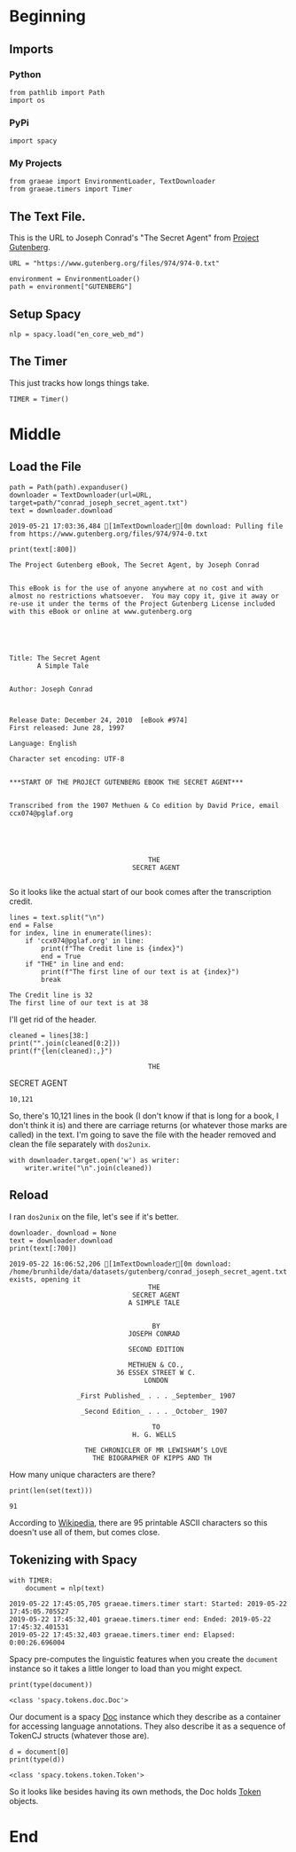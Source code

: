 #+BEGIN_COMMENT
.. title: Tidying Data
.. slug: tidying-data
.. date: 2019-05-20 13:15:38 UTC-07:00
.. tags: data,tidying
.. category: Data
.. link: 
.. description: Some notes on tidying data.
.. type: text
.. status: 
.. updated: 

#+END_COMMENT
#+OPTIONS: ^:{}
#+OPTIONS: H:5
#+TOC: headlines 2
#+BEGIN_SRC ipython :session tidying :results none :exports none
%load_ext autoreload
%autoreload 2
#+END_SRC
* Beginning
** Imports
*** Python
#+BEGIN_SRC ipython :session tidying :results none
from pathlib import Path
import os
#+END_SRC
*** PyPi
#+BEGIN_SRC ipython :session tidying :results none
import spacy
#+END_SRC
*** My Projects
#+BEGIN_SRC ipython :session tidying :results none
from graeae import EnvironmentLoader, TextDownloader
from graeae.timers import Timer
#+END_SRC
** The Text File.
This is the URL to Joseph Conrad's "The Secret Agent" from [[https://www.gutenberg.org/ebooks/974][Project Gutenberg]].
#+BEGIN_SRC ipython :session tidying :results none
URL = "https://www.gutenberg.org/files/974/974-0.txt"
#+END_SRC

#+BEGIN_SRC ipython :session tidying :results none
environment = EnvironmentLoader()
path = environment["GUTENBERG"]
#+END_SRC
** Setup Spacy
#+BEGIN_SRC ipython :session tidying :results none
nlp = spacy.load("en_core_web_md")
#+END_SRC

** The Timer
   This just tracks how longs things take.
#+BEGIN_SRC ipython :session tidying :results none
TIMER = Timer()
#+END_SRC
* Middle
** Load the File
#+BEGIN_SRC ipython :session tidying :results output :exports both
path = Path(path).expanduser()
downloader = TextDownloader(url=URL, target=path/"conrad_joseph_secret_agent.txt")
text = downloader.download
#+END_SRC

#+RESULTS:
: 2019-05-21 17:03:36,484 [1mTextDownloader[0m download: Pulling file from https://www.gutenberg.org/files/974/974-0.txt

#+BEGIN_SRC ipython :session tidying :results output :exports both
print(text[:800])
#+END_SRC

#+RESULTS:
#+begin_example
﻿The Project Gutenberg eBook, The Secret Agent, by Joseph Conrad


This eBook is for the use of anyone anywhere at no cost and with
almost no restrictions whatsoever.  You may copy it, give it away or
re-use it under the terms of the Project Gutenberg License included
with this eBook or online at www.gutenberg.org





Title: The Secret Agent
       A Simple Tale


Author: Joseph Conrad



Release Date: December 24, 2010  [eBook #974]
First released: June 28, 1997

Language: English

Character set encoding: UTF-8


,***START OF THE PROJECT GUTENBERG EBOOK THE SECRET AGENT***


Transcribed from the 1907 Methuen & Co edition by David Price, email
ccx074@pglaf.org





                                   THE
                               SECRET AGENT
   
#+end_example

So it looks like the actual start of our book comes after the transcription credit.

#+BEGIN_SRC ipython :session tidying :results output :exports both
lines = text.split("\n")
end = False
for index, line in enumerate(lines):
    if 'ccx074@pglaf.org' in line:
        print(f"The Credit line is {index}")
        end = True
    if "THE" in line and end:
        print(f"The first line of our text is at {index}")
        break
#+END_SRC

#+RESULTS:
: The Credit line is 32
: The first line of our text is at 38

I'll get rid of the header.
#+BEGIN_SRC ipython :session tidying :results output :exports both
cleaned = lines[38:]
print("".join(cleaned[0:2]))
print(f"{len(cleaned):,}")
#+END_SRC

#+RESULTS:
:                                    THE                               SECRET AGENT
: 10,121

So, there's 10,121 lines in the book (I don't know if that is long for a book, I don't think it is) and there are carriage returns (or whatever those marks are called) in the text. I'm going to save the file with the header removed and clean the file separately with =dos2unix=.

#+BEGIN_SRC ipython :session tidying :results none
with downloader.target.open('w') as writer:
    writer.write("\n".join(cleaned))
#+END_SRC

** Reload
   I ran =dos2unix= on the file, let's see if it's better.

#+BEGIN_SRC ipython :session tidying :results output :exports both
downloader._download = None
text = downloader.download
print(text[:700])
#+END_SRC

#+RESULTS:
#+begin_example
2019-05-22 16:06:52,206 [1mTextDownloader[0m download: /home/brunhilde/data/datasets/gutenberg/conrad_joseph_secret_agent.txt exists, opening it
                                   THE
                               SECRET AGENT
                              A SIMPLE TALE


                                    BY
                              JOSEPH CONRAD

                              SECOND EDITION

                              METHUEN & CO.,
                           36 ESSEX STREET W C.
                                  LONDON

                 _First Published_ . . . _September_ 1907

                  _Second Edition_ . . . _October_ 1907

                                    TO
                               H. G. WELLS

                   THE CHRONICLER OF MR LEWISHAM’S LOVE
                     THE BIOGRAPHER OF KIPPS AND TH
#+end_example

How many unique characters are there?

#+BEGIN_SRC ipython :session tidying :results output :exports both
print(len(set(text)))
#+END_SRC

#+RESULTS:
: 91

According to [[https://www.wikiwand.com/en/ASCII][Wikipedia]], there are 95 printable ASCII characters so this doesn't use all of them, but comes close.

** Tokenizing with Spacy
#+BEGIN_SRC ipython :session tidying :results ouput :exports both
with TIMER:
    document = nlp(text)
#+END_SRC

#+RESULTS:
: 2019-05-22 17:45:05,705 graeae.timers.timer start: Started: 2019-05-22 17:45:05.705527
: 2019-05-22 17:45:32,401 graeae.timers.timer end: Ended: 2019-05-22 17:45:32.401531
: 2019-05-22 17:45:32,403 graeae.timers.timer end: Elapsed: 0:00:26.696004

Spacy pre-computes the linguistic features when you create the =document= instance so it takes a little longer to load than you might expect.

#+BEGIN_SRC ipython :session tidying :results output :exports both
print(type(document))
#+END_SRC

#+RESULTS:
: <class 'spacy.tokens.doc.Doc'>

Our document is a spacy [[https://spacy.io/api/doc][Doc]] instance which they describe as a container for accessing language annotations. They also describe it as a sequence of TokenCJ structs (whatever those are).

#+BEGIN_SRC ipython :session tidying :results output :exports both
d = document[0]
print(type(d))
#+END_SRC

#+RESULTS:
: <class 'spacy.tokens.token.Token'>

So it looks like besides having its own methods, the Doc holds [[https://spacy.io/api/token][Token]] objects.

* End

